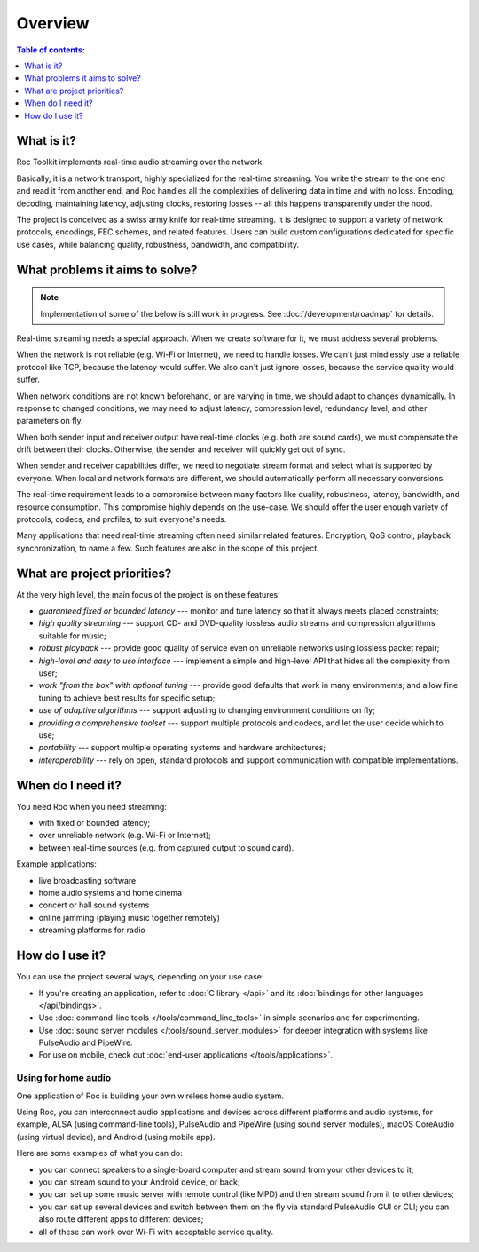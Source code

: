 Overview
********

.. contents:: Table of contents:
   :local:
   :depth: 1

What is it?
-----------

Roc Toolkit implements real-time audio streaming over the network.

Basically, it is a network transport, highly specialized for the real-time streaming. You write the stream to the one end and read it from another end, and Roc handles all the complexities of delivering data in time and with no loss. Encoding, decoding, maintaining latency, adjusting clocks, restoring losses -- all this happens transparently under the hood.

The project is conceived as a swiss army knife for real-time streaming. It is designed to support a variety of network protocols, encodings, FEC schemes, and related features. Users can build custom configurations dedicated for specific use cases, while balancing quality, robustness, bandwidth, and compatibility.

What problems it aims to solve?
-------------------------------

.. seealso:: :doc:`/about_project/features`

.. note::

   Implementation of some of the below is still work in progress. See :doc:`/development/roadmap` for details.

Real-time streaming needs a special approach. When we create software for it, we must address several problems.

When the network is not reliable (e.g. Wi-Fi or Internet), we need to handle losses. We can't just mindlessly use a reliable protocol like TCP, because the latency would suffer. We also can't just ignore losses, because the service quality would suffer.

When network conditions are not known beforehand, or are varying in time, we should adapt to changes dynamically. In response to changed conditions, we may need to adjust latency, compression level, redundancy level, and other parameters on fly.

When both sender input and receiver output have real-time clocks (e.g. both are sound cards), we must compensate the drift between their clocks. Otherwise, the sender and receiver will quickly get out of sync.

When sender and receiver capabilities differ, we need to negotiate stream format and select what is supported by everyone. When local and network formats are different, we should automatically perform all necessary conversions.

The real-time requirement leads to a compromise between many factors like quality, robustness, latency, bandwidth, and resource consumption. This compromise highly depends on the use-case. We should offer the user enough variety of protocols, codecs, and profiles, to suit everyone's needs.

Many applications that need real-time streaming often need similar related features. Encryption, QoS control, playback synchronization, to name a few. Such features are also in the scope of this project.

What are project priorities?
----------------------------

At the very high level, the main focus of the project is on these features:

* *guaranteed fixed or bounded latency* --- monitor and tune latency so that it always meets placed constraints;
* *high quality streaming* --- support CD- and DVD-quality lossless audio streams and compression algorithms suitable for music;
* *robust playback* --- provide good quality of service even on unreliable networks using lossless packet repair;
* *high-level and easy to use interface* --- implement a simple and high-level API that hides all the complexity from user;
* *work "from the box" with optional tuning* --- provide good defaults that work in many environments; and allow fine tuning to achieve best results for specific setup;
* *use of adaptive algorithms* --- support adjusting to changing environment conditions on fly;
* *providing a comprehensive toolset* --- support multiple protocols and codecs, and let the user decide which to use;
* *portability* --- support multiple operating systems and hardware architectures;
* *interoperability* --- rely on open, standard protocols and support communication with compatible implementations.

When do I need it?
------------------

You need Roc when you need streaming:

* with fixed or bounded latency;
* over unreliable network (e.g. Wi-Fi or Internet);
* between real-time sources (e.g. from captured output to sound card).

Example applications:

* live broadcasting software
* home audio systems and home cinema
* concert or hall sound systems
* online jamming (playing music together remotely)
* streaming platforms for radio

How do I use it?
----------------

.. seealso:: :doc:`/about_project/publications`

You can use the project several ways, depending on your use case:

* If you're creating an application, refer to :doc:`C library </api>` and its :doc:`bindings for other languages </api/bindings>`.

* Use :doc:`command-line tools </tools/command_line_tools>` in simple scenarios and for experimenting.

* Use :doc:`sound server modules </tools/sound_server_modules>` for deeper integration with systems like PulseAudio and PipeWire.

* For use on mobile, check out :doc:`end-user applications </tools/applications>`.

Using for home audio
~~~~~~~~~~~~~~~~~~~~

One application of Roc is building your own wireless home audio system.

Using Roc, you can interconnect audio applications and devices across different platforms and audio systems, for example, ALSA (using command-line tools), PulseAudio and PipeWire (using sound server modules), macOS CoreAudio (using virtual device), and Android (using mobile app).

Here are some examples of what you can do:

* you can connect speakers to a single-board computer and stream sound from your other devices to it;
* you can stream sound to your Android device, or back;
* you can set up some music server with remote control (like MPD) and then stream sound from it to other devices;
* you can set up several devices and switch between them on the fly via standard PulseAudio GUI or CLI; you can also route different apps to different devices;
* all of these can work over Wi-Fi with acceptable service quality.
